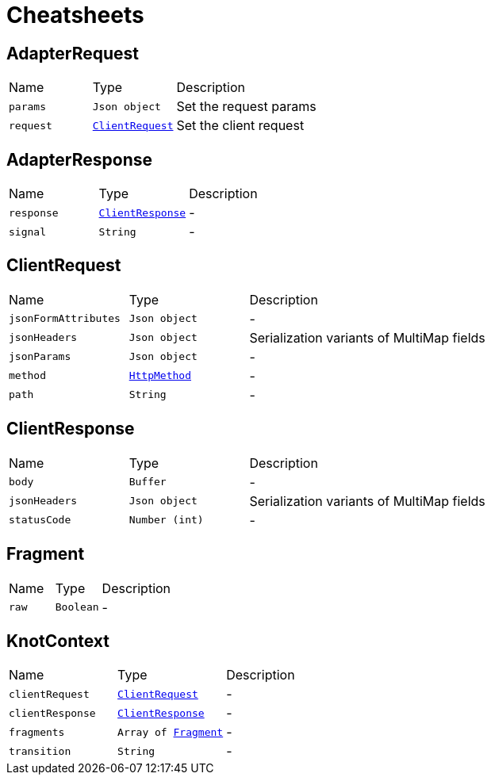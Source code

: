 = Cheatsheets

[[AdapterRequest]]
== AdapterRequest


[cols=">25%,^25%,50%"]
[frame="topbot"]
|===
^|Name | Type ^| Description
|[[params]]`params`|`Json object`|
+++
Set the request params
+++
|[[request]]`request`|`link:dataobjects.html#ClientRequest[ClientRequest]`|
+++
Set the client request
+++
|===

[[AdapterResponse]]
== AdapterResponse


[cols=">25%,^25%,50%"]
[frame="topbot"]
|===
^|Name | Type ^| Description
|[[response]]`response`|`link:dataobjects.html#ClientResponse[ClientResponse]`|-
|[[signal]]`signal`|`String`|-
|===

[[ClientRequest]]
== ClientRequest


[cols=">25%,^25%,50%"]
[frame="topbot"]
|===
^|Name | Type ^| Description
|[[jsonFormAttributes]]`jsonFormAttributes`|`Json object`|-
|[[jsonHeaders]]`jsonHeaders`|`Json object`|
+++
Serialization variants of MultiMap fields
+++
|[[jsonParams]]`jsonParams`|`Json object`|-
|[[method]]`method`|`link:enums.html#HttpMethod[HttpMethod]`|-
|[[path]]`path`|`String`|-
|===

[[ClientResponse]]
== ClientResponse


[cols=">25%,^25%,50%"]
[frame="topbot"]
|===
^|Name | Type ^| Description
|[[body]]`body`|`Buffer`|-
|[[jsonHeaders]]`jsonHeaders`|`Json object`|
+++
Serialization variants of MultiMap fields
+++
|[[statusCode]]`statusCode`|`Number (int)`|-
|===

[[Fragment]]
== Fragment


[cols=">25%,^25%,50%"]
[frame="topbot"]
|===
^|Name | Type ^| Description
|[[raw]]`raw`|`Boolean`|-
|===

[[KnotContext]]
== KnotContext


[cols=">25%,^25%,50%"]
[frame="topbot"]
|===
^|Name | Type ^| Description
|[[clientRequest]]`clientRequest`|`link:dataobjects.html#ClientRequest[ClientRequest]`|-
|[[clientResponse]]`clientResponse`|`link:dataobjects.html#ClientResponse[ClientResponse]`|-
|[[fragments]]`fragments`|`Array of link:dataobjects.html#Fragment[Fragment]`|-
|[[transition]]`transition`|`String`|-
|===

